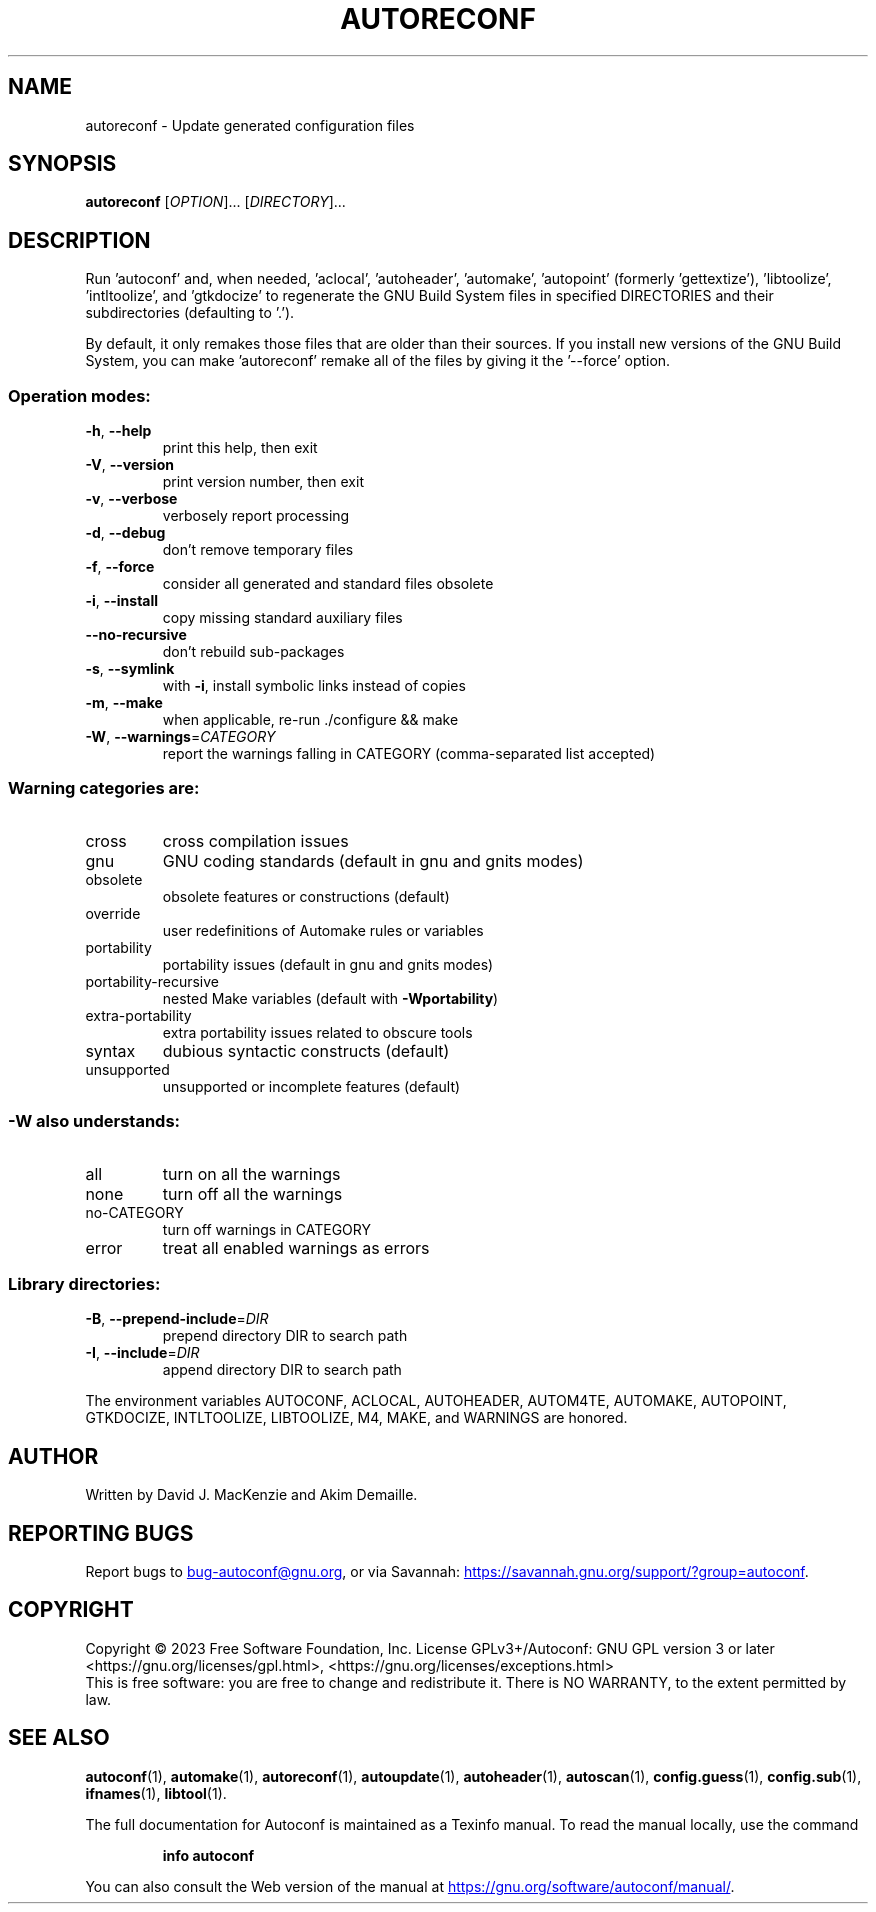 .\" DO NOT MODIFY THIS FILE!  It was generated by help2man 1.49.3.
.TH AUTORECONF "1" "December 2023" "GNU Autoconf 2.72" "User Commands"
.SH NAME
autoreconf \- Update generated configuration files
.SH SYNOPSIS
.B autoreconf
[\fI\,OPTION\/\fR]... [\fI\,DIRECTORY\/\fR]...
.SH DESCRIPTION
Run 'autoconf' and, when needed, 'aclocal', 'autoheader', 'automake',
\&'autopoint' (formerly 'gettextize'), 'libtoolize', 'intltoolize', and
\&'gtkdocize' to regenerate the GNU Build System files in specified
DIRECTORIES and their subdirectories (defaulting to '.').
.PP
By default, it only remakes those files that are older than their
sources.  If you install new versions of the GNU Build System,
you can make 'autoreconf' remake all of the files by giving it the
\&'\-\-force' option.
.SS "Operation modes:"
.TP
\fB\-h\fR, \fB\-\-help\fR
print this help, then exit
.TP
\fB\-V\fR, \fB\-\-version\fR
print version number, then exit
.TP
\fB\-v\fR, \fB\-\-verbose\fR
verbosely report processing
.TP
\fB\-d\fR, \fB\-\-debug\fR
don't remove temporary files
.TP
\fB\-f\fR, \fB\-\-force\fR
consider all generated and standard files obsolete
.TP
\fB\-i\fR, \fB\-\-install\fR
copy missing standard auxiliary files
.TP
\fB\-\-no\-recursive\fR
don't rebuild sub\-packages
.TP
\fB\-s\fR, \fB\-\-symlink\fR
with \fB\-i\fR, install symbolic links instead of copies
.TP
\fB\-m\fR, \fB\-\-make\fR
when applicable, re\-run ./configure && make
.TP
\fB\-W\fR, \fB\-\-warnings\fR=\fI\,CATEGORY\/\fR
report the warnings falling in CATEGORY
(comma\-separated list accepted)
.SS "Warning categories are:"
.TP
cross
cross compilation issues
.TP
gnu
GNU coding standards (default in gnu and gnits modes)
.TP
obsolete
obsolete features or constructions (default)
.TP
override
user redefinitions of Automake rules or variables
.TP
portability
portability issues (default in gnu and gnits modes)
.TP
portability\-recursive
nested Make variables (default with \fB\-Wportability\fR)
.TP
extra\-portability
extra portability issues related to obscure tools
.TP
syntax
dubious syntactic constructs (default)
.TP
unsupported
unsupported or incomplete features (default)
.SS "-W also understands:"
.TP
all
turn on all the warnings
.TP
none
turn off all the warnings
.TP
no\-CATEGORY
turn off warnings in CATEGORY
.TP
error
treat all enabled warnings as errors
.SS "Library directories:"
.TP
\fB\-B\fR, \fB\-\-prepend\-include\fR=\fI\,DIR\/\fR
prepend directory DIR to search path
.TP
\fB\-I\fR, \fB\-\-include\fR=\fI\,DIR\/\fR
append directory DIR to search path
.PP
The environment variables AUTOCONF, ACLOCAL, AUTOHEADER, AUTOM4TE,
AUTOMAKE, AUTOPOINT, GTKDOCIZE, INTLTOOLIZE, LIBTOOLIZE, M4, MAKE,
and WARNINGS are honored.
.SH AUTHOR
Written by David J. MacKenzie and Akim Demaille.
.SH "REPORTING BUGS"
Report bugs to
.MT bug-autoconf@gnu.org
.ME ,
or via Savannah:
.UR https://savannah.gnu.org/support/?group=autoconf
.UE .
.SH COPYRIGHT
Copyright \(co 2023 Free Software Foundation, Inc.
License GPLv3+/Autoconf: GNU GPL version 3 or later
<https://gnu.org/licenses/gpl.html>, <https://gnu.org/licenses/exceptions.html>
.br
This is free software: you are free to change and redistribute it.
There is NO WARRANTY, to the extent permitted by law.
.SH "SEE ALSO"
.BR autoconf (1),
.BR automake (1),
.BR autoreconf (1),
.BR autoupdate (1),
.BR autoheader (1),
.BR autoscan (1),
.BR config.guess (1),
.BR config.sub (1),
.BR ifnames (1),
.BR libtool (1).

The full documentation for Autoconf is maintained as a Texinfo manual.
To read the manual locally, use the command
.IP
.B info autoconf
.PP
You can also consult the Web version of the manual at
.UR https://gnu.org/software/autoconf/manual/
.UE .
